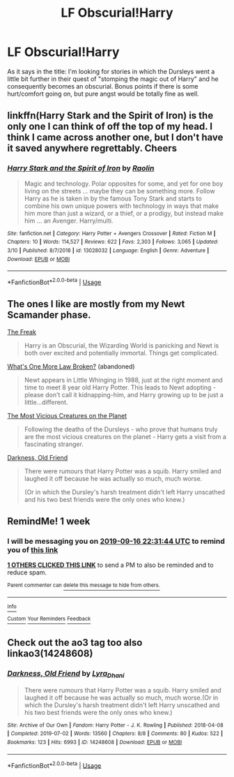 #+TITLE: LF Obscurial!Harry

* LF Obscurial!Harry
:PROPERTIES:
:Author: JemPixel
:Score: 17
:DateUnix: 1568064283.0
:DateShort: 2019-Sep-10
:FlairText: Request
:END:
As it says in the title: I'm looking for stories in which the Dursleys went a little bit further in their quest of "stomping the magic out of Harry" and he consequently becomes an obscurial. Bonus points if there is some hurt/comfort going on, but pure angst would be totally fine as well.


** linkffn(Harry Stark and the Spirit of Iron) is the only one I can think of off the top of my head. I think I came across another one, but I don't have it saved anywhere regrettably. Cheers
:PROPERTIES:
:Author: Erebus1999
:Score: 4
:DateUnix: 1568069271.0
:DateShort: 2019-Sep-10
:END:

*** [[https://www.fanfiction.net/s/13028032/1/][*/Harry Stark and the Spirit of Iron/*]] by [[https://www.fanfiction.net/u/9765487/Raolin][/Raolin/]]

#+begin_quote
  Magic and technology. Polar opposites for some, and yet for one boy living on the streets ... maybe they can be something more. Follow Harry as he is taken in by the famous Tony Stark and starts to combine his own unique powers with technology in ways that make him more than just a wizard, or a thief, or a prodigy, but instead make him ... an Avenger. Harry/multi.
#+end_quote

^{/Site/:} ^{fanfiction.net} ^{*|*} ^{/Category/:} ^{Harry} ^{Potter} ^{+} ^{Avengers} ^{Crossover} ^{*|*} ^{/Rated/:} ^{Fiction} ^{M} ^{*|*} ^{/Chapters/:} ^{10} ^{*|*} ^{/Words/:} ^{114,527} ^{*|*} ^{/Reviews/:} ^{622} ^{*|*} ^{/Favs/:} ^{2,303} ^{*|*} ^{/Follows/:} ^{3,065} ^{*|*} ^{/Updated/:} ^{3/10} ^{*|*} ^{/Published/:} ^{8/7/2018} ^{*|*} ^{/id/:} ^{13028032} ^{*|*} ^{/Language/:} ^{English} ^{*|*} ^{/Genre/:} ^{Adventure} ^{*|*} ^{/Download/:} ^{[[http://www.ff2ebook.com/old/ffn-bot/index.php?id=13028032&source=ff&filetype=epub][EPUB]]} ^{or} ^{[[http://www.ff2ebook.com/old/ffn-bot/index.php?id=13028032&source=ff&filetype=mobi][MOBI]]}

--------------

*FanfictionBot*^{2.0.0-beta} | [[https://github.com/tusing/reddit-ffn-bot/wiki/Usage][Usage]]
:PROPERTIES:
:Author: FanfictionBot
:Score: 1
:DateUnix: 1568069296.0
:DateShort: 2019-Sep-10
:END:


** The ones I like are mostly from my Newt Scamander phase.

[[https://archiveofourown.org/works/8623882/chapters/19774657][The Freak]]

#+begin_quote
  Harry is an Obscurial, the Wizarding World is panicking and Newt is both over excited and potentially immortal. Things get complicated.
#+end_quote

[[https://archiveofourown.org/works/9392108/chapters/21261728][What's One More Law Broken?]] (abandoned)

#+begin_quote
  Newt appears in Little Whinging in 1988, just at the right moment and time to meet 8 year old Harry Potter. This leads to Newt adopting -please don't call it kidnapping-him, and Harry growing up to be just a little...different.
#+end_quote

[[https://archiveofourown.org/works/14813609][The Most Vicious Creatures on the Planet]]

#+begin_quote
  Following the deaths of the Dursleys - who prove that humans truly are the most vicious creatures on the planet - Harry gets a visit from a fascinating stranger.
#+end_quote

[[https://archiveofourown.org/works/14248608/chapters/32858709][Darkness, Old Friend]]

#+begin_quote
  There were rumours that Harry Potter was a squib. Harry smiled and laughed it off because he was actually so much, much worse.

  (Or in which the Dursley's harsh treatment didn't left Harry unscathed and his two best friends were the only ones who knew.)
#+end_quote
:PROPERTIES:
:Score: 4
:DateUnix: 1568071264.0
:DateShort: 2019-Sep-10
:END:


** RemindMe! 1 week
:PROPERTIES:
:Author: Paul_C_Leigh
:Score: 1
:DateUnix: 1568068304.0
:DateShort: 2019-Sep-10
:END:

*** I will be messaging you on [[http://www.wolframalpha.com/input/?i=2019-09-16%2022:31:44%20UTC%20To%20Local%20Time][*2019-09-16 22:31:44 UTC*]] to remind you of [[https://np.reddit.com/r/HPfanfiction/comments/d1xd4n/lf_obscurialharry/ezr42sb/][*this link*]]

[[https://np.reddit.com/message/compose/?to=RemindMeBot&subject=Reminder&message=%5Bhttps%3A%2F%2Fwww.reddit.com%2Fr%2FHPfanfiction%2Fcomments%2Fd1xd4n%2Flf_obscurialharry%2Fezr42sb%2F%5D%0A%0ARemindMe%21%202019-09-16%2022%3A31%3A44%20UTC][*1 OTHERS CLICKED THIS LINK*]] to send a PM to also be reminded and to reduce spam.

^{Parent commenter can} [[https://np.reddit.com/message/compose/?to=RemindMeBot&subject=Delete%20Comment&message=Delete%21%20d1xd4n][^{delete this message to hide from others.}]]

--------------

[[https://np.reddit.com/r/RemindMeBot/comments/c5l9ie/remindmebot_info_v20/][^{Info}]]

[[https://np.reddit.com/message/compose/?to=RemindMeBot&subject=Reminder&message=%5BLink%20or%20message%20inside%20square%20brackets%5D%0A%0ARemindMe%21%20Time%20period%20here][^{Custom}]]
[[https://np.reddit.com/message/compose/?to=RemindMeBot&subject=List%20Of%20Reminders&message=MyReminders%21][^{Your Reminders}]]
[[https://np.reddit.com/message/compose/?to=Watchful1&subject=RemindMeBot%20Feedback][^{Feedback}]]
:PROPERTIES:
:Author: RemindMeBot
:Score: 1
:DateUnix: 1568068319.0
:DateShort: 2019-Sep-10
:END:


** Check out the ao3 tag too also linkao3(14248608)
:PROPERTIES:
:Author: LurkingFromTheShadow
:Score: 1
:DateUnix: 1568077537.0
:DateShort: 2019-Sep-10
:END:

*** [[https://archiveofourown.org/works/14248608][*/Darkness, Old Friend/*]] by [[https://www.archiveofourown.org/users/Lyra_Dhani/pseuds/Lyra_Dhani][/Lyra_Dhani/]]

#+begin_quote
  There were rumours that Harry Potter was a squib. Harry smiled and laughed it off because he was actually so much, much worse.(Or in which the Dursley's harsh treatment didn't left Harry unscathed and his two best friends were the only ones who knew.)
#+end_quote

^{/Site/:} ^{Archive} ^{of} ^{Our} ^{Own} ^{*|*} ^{/Fandom/:} ^{Harry} ^{Potter} ^{-} ^{J.} ^{K.} ^{Rowling} ^{*|*} ^{/Published/:} ^{2018-04-08} ^{*|*} ^{/Completed/:} ^{2019-07-02} ^{*|*} ^{/Words/:} ^{13560} ^{*|*} ^{/Chapters/:} ^{8/8} ^{*|*} ^{/Comments/:} ^{80} ^{*|*} ^{/Kudos/:} ^{522} ^{*|*} ^{/Bookmarks/:} ^{123} ^{*|*} ^{/Hits/:} ^{6993} ^{*|*} ^{/ID/:} ^{14248608} ^{*|*} ^{/Download/:} ^{[[https://archiveofourown.org/downloads/14248608/Darkness%20Old%20Friend.epub?updated_at=1562042012][EPUB]]} ^{or} ^{[[https://archiveofourown.org/downloads/14248608/Darkness%20Old%20Friend.mobi?updated_at=1562042012][MOBI]]}

--------------

*FanfictionBot*^{2.0.0-beta} | [[https://github.com/tusing/reddit-ffn-bot/wiki/Usage][Usage]]
:PROPERTIES:
:Author: FanfictionBot
:Score: 0
:DateUnix: 1568077551.0
:DateShort: 2019-Sep-10
:END:
